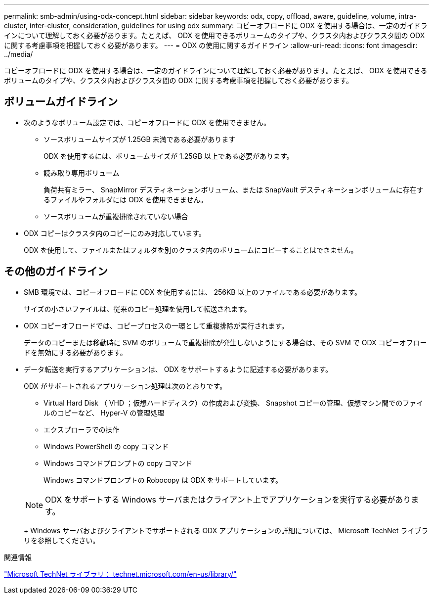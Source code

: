 ---
permalink: smb-admin/using-odx-concept.html 
sidebar: sidebar 
keywords: odx, copy, offload, aware, guideline, volume, intra-cluster, inter-cluster, consideration, guidelines for using odx 
summary: コピーオフロードに ODX を使用する場合は、一定のガイドラインについて理解しておく必要があります。たとえば、 ODX を使用できるボリュームのタイプや、クラスタ内およびクラスタ間の ODX に関する考慮事項を把握しておく必要があります。 
---
= ODX の使用に関するガイドライン
:allow-uri-read: 
:icons: font
:imagesdir: ../media/


[role="lead"]
コピーオフロードに ODX を使用する場合は、一定のガイドラインについて理解しておく必要があります。たとえば、 ODX を使用できるボリュームのタイプや、クラスタ内およびクラスタ間の ODX に関する考慮事項を把握しておく必要があります。



== ボリュームガイドライン

* 次のようなボリューム設定では、コピーオフロードに ODX を使用できません。
+
** ソースボリュームサイズが 1.25GB 未満である必要があります
+
ODX を使用するには、ボリュームサイズが 1.25GB 以上である必要があります。

** 読み取り専用ボリューム
+
負荷共有ミラー、 SnapMirror デスティネーションボリューム、または SnapVault デスティネーションボリュームに存在するファイルやフォルダには ODX を使用できません。

** ソースボリュームが重複排除されていない場合


* ODX コピーはクラスタ内のコピーにのみ対応しています。
+
ODX を使用して、ファイルまたはフォルダを別のクラスタ内のボリュームにコピーすることはできません。





== その他のガイドライン

* SMB 環境では、コピーオフロードに ODX を使用するには、 256KB 以上のファイルである必要があります。
+
サイズの小さいファイルは、従来のコピー処理を使用して転送されます。

* ODX コピーオフロードでは、コピープロセスの一環として重複排除が実行されます。
+
データのコピーまたは移動時に SVM のボリュームで重複排除が発生しないようにする場合は、その SVM で ODX コピーオフロードを無効にする必要があります。

* データ転送を実行するアプリケーションは、 ODX をサポートするように記述する必要があります。
+
ODX がサポートされるアプリケーション処理は次のとおりです。

+
** Virtual Hard Disk （ VHD ；仮想ハードディスク）の作成および変換、 Snapshot コピーの管理、仮想マシン間でのファイルのコピーなど、 Hyper-V の管理処理
** エクスプローラでの操作
** Windows PowerShell の copy コマンド
** Windows コマンドプロンプトの copy コマンド
+
Windows コマンドプロンプトの Robocopy は ODX をサポートしています。

+
[NOTE]
====
ODX をサポートする Windows サーバまたはクライアント上でアプリケーションを実行する必要があります。

====
+
Windows サーバおよびクライアントでサポートされる ODX アプリケーションの詳細については、 Microsoft TechNet ライブラリを参照してください。





.関連情報
http://technet.microsoft.com/en-us/library/["Microsoft TechNet ライブラリ： technet.microsoft.com/en-us/library/"]
